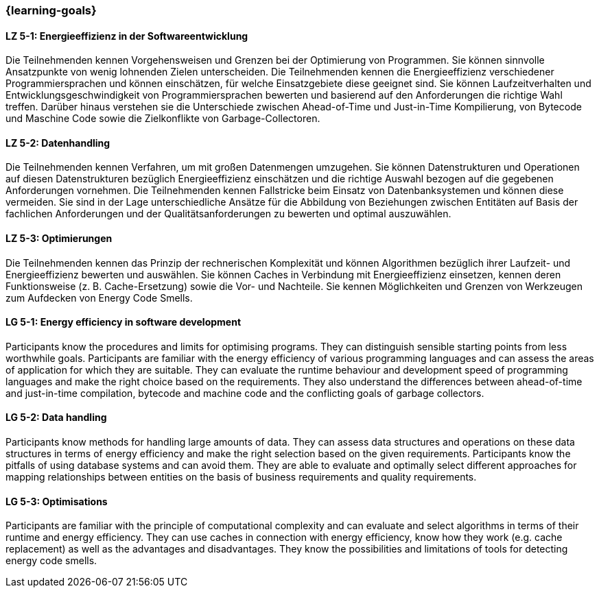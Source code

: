 === {learning-goals}

// tag::DE[]
[[LZ-5-1]]
==== LZ 5-1: Energieeffizienz in der Softwareentwicklung
Die Teilnehmenden kennen Vorgehensweisen und Grenzen bei der Optimierung von Programmen. Sie können sinnvolle Ansatzpunkte von wenig lohnenden Zielen unterscheiden. Die Teilnehmenden kennen die Energieeffizienz verschiedener Programmiersprachen und können einschätzen, für welche Einsatzgebiete diese geeignet sind. Sie können Laufzeitverhalten und Entwicklungsgeschwindigkeit von Programmiersprachen bewerten und basierend auf den Anforderungen die richtige Wahl treffen. Darüber hinaus verstehen sie die Unterschiede zwischen Ahead-of-Time und Just-in-Time Kompilierung, von Bytecode und Maschine Code sowie die Zielkonflikte von Garbage-Collectoren. 

[[LZ-5-2]]
==== LZ 5-2: Datenhandling
Die Teilnehmenden kennen Verfahren, um mit großen Datenmengen umzugehen. Sie können Datenstrukturen und Operationen auf diesen Datenstrukturen bezüglich Energieeffizienz einschätzen und die richtige Auswahl bezogen auf die gegebenen Anforderungen vornehmen. Die Teilnehmenden kennen Fallstricke beim Einsatz von Datenbanksystemen und können diese vermeiden. Sie sind in der Lage unterschiedliche Ansätze für die Abbildung von Beziehungen zwischen Entitäten auf Basis der fachlichen Anforderungen und der Qualitätsanforderungen zu bewerten und optimal auszuwählen.
 

[[LZ-5-3]]
==== LZ 5-3: Optimierungen
Die Teilnehmenden kennen das Prinzip der rechnerischen Komplexität und können Algorithmen bezüglich ihrer Laufzeit- und Energieeffizienz bewerten und auswählen. Sie können Caches in Verbindung mit Energieeffizienz einsetzen, kennen deren Funktionsweise (z. B. Cache-Ersetzung) sowie die Vor- und Nachteile. Sie kennen Möglichkeiten und Grenzen von Werkzeugen zum Aufdecken von Energy Code Smells.


// end::DE[]

// tag::EN[]

[[LG-5-1]]
==== LG 5-1: Energy efficiency in software development
Participants know the procedures and limits for optimising programs. They can distinguish sensible starting points from less worthwhile goals. Participants are familiar with the energy efficiency of various programming languages and can assess the areas of application for which they are suitable. They can evaluate the runtime behaviour and development speed of programming languages and make the right choice based on the requirements. They also understand the differences between ahead-of-time and just-in-time compilation, bytecode and machine code and the conflicting goals of garbage collectors. 

[[LG-5-2]]
==== LG 5-2: Data handling
Participants know methods for handling large amounts of data. They can assess data structures and operations on these data structures in terms of energy efficiency and make the right selection based on the given requirements. Participants know the pitfalls of using database systems and can avoid them. They are able to evaluate and optimally select different approaches for mapping relationships between entities on the basis of business requirements and quality requirements.
 
[[LG-5-3]]
==== LG 5-3: Optimisations
Participants are familiar with the principle of computational complexity and can evaluate and select algorithms in terms of their runtime and energy efficiency. They can use caches in connection with energy efficiency, know how they work (e.g. cache replacement) as well as the advantages and disadvantages. They know the possibilities and limitations of tools for detecting energy code smells.

// end::EN[]

